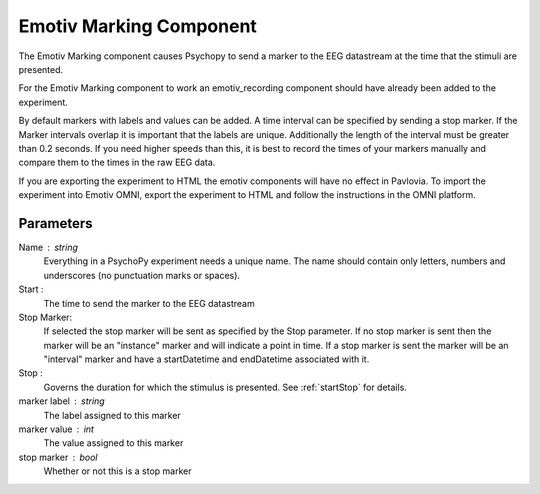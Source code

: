 .. _emotiv_marking:

Emotiv Marking Component
-------------------------------

The Emotiv Marking component causes Psychopy to send a marker to the EEG datastream at the
time that the stimuli are presented.

For the Emotiv Marking component to work an emotiv_recording component should have already
been added to the experiment.

By default markers with labels and values can be added.  A time interval can be specified
by sending a stop marker. If the Marker intervals overlap it is important that the labels are
unique. Additionally the length of the interval
must be greater than 0.2 seconds.  If you need higher speeds than this, it is best to
record the times of your markers manually and compare them to the times in the raw EEG data.

If you are exporting the experiment to HTML the emotiv components will have no effect in Pavlovia.
To import the experiment into Emotiv OMNI, export the experiment to HTML and follow the instructions
in the OMNI platform.

Parameters
~~~~~~~~~~~~

Name : string
    Everything in a PsychoPy experiment needs a unique name. The name should contain only
    letters, numbers and underscores (no punctuation marks or spaces).

Start :
    The time to send the marker to the EEG datastream

Stop Marker:
    If selected the stop marker will be sent as specified by the Stop parameter. If no stop
    marker is sent then the marker will be an "instance" marker and will indicate a point in
    time. If a stop marker is sent the marker will be an "interval" marker and have a
    startDatetime and endDatetime associated with it.

Stop :
    Governs the duration for which the stimulus is presented. See :ref:`startStop` for details.

marker label : string
    The label assigned to this marker

marker value : int
    The value assigned to this marker

stop marker : bool
    Whether or not this is a stop marker

